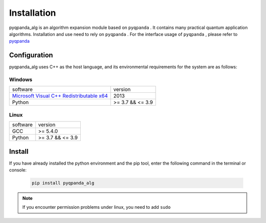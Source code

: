 Installation
=========================

.. _pyqpanda: https://pyqpanda-toturial.readthedocs.io/zh/latest/index.html
.. _`Microsoft Visual C++ Redistributable x64`: https://download.microsoft.com/download/0/5/6/056DCDA9-D667-4E27-8001-8A0C6971D6B1/vcredist_x64.exe
.. _`Origin Quantum``  http://10.10.10.57/zh/quantum_soft.html?type=pyqpanda&lv2id=43&lv3id=221

pyqpanda_alg is an algorithm expansion module based on ``pyqpanda`` . 
It contains many practical quantum application algorithms. Installation and use need to rely on ``pyqpanda`` . For the interface usage of ``pyqpanda`` , please refer to pyqpanda_

Configuration
>>>>>>>>>>>>>>>>>>>

pyqpanda_alg uses C++ as the host language, and its environmental requirements for the system are as follows:

Windows
---------------------
.. list-table::

    * - software
      - version
    * - `Microsoft Visual C++ Redistributable x64`_ 
      - 2013 
    * - Python
      - >= 3.7 && <= 3.9

Linux
---------------------

.. list-table::

    * - software
      - version
    * - GCC
      - >= 5.4.0 
    * - Python
      - >= 3.7 && <= 3.9


Install
>>>>>>>>>>>>>>>>>

If you have already installed the python environment and the pip tool, enter the following command in the terminal or console:

    .. code-block:: python

        pip install pyqpanda_alg

.. note:: If you encounter permission problems under linux, you need to add ``sudo``




